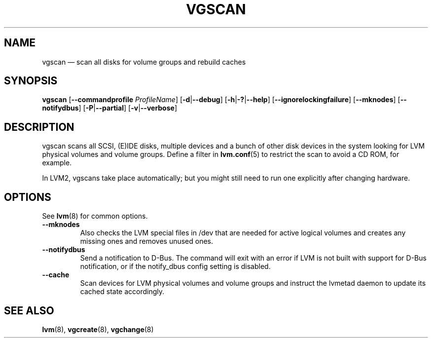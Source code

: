 .TH VGSCAN 8 "LVM TOOLS 2.02.156(2)-git (2016-06-03)" "Sistina Software UK" \" -*- nroff -*-
.SH NAME
vgscan \(em scan all disks for volume groups and rebuild caches
.SH SYNOPSIS
.B vgscan
.RB [ \-\-commandprofile
.IR ProfileName ]
.RB [ \-d | \-\-debug ]
.RB [ \-h | \-? | \-\-help ]
.RB [ \-\-ignorelockingfailure ]
.RB [ \-\-mknodes ]
.RB [ \-\-notifydbus ]
.RB [ \-P | \-\-partial ]
.RB [ \-v | \-\-verbose ]
.SH DESCRIPTION
vgscan scans all SCSI, (E)IDE disks, multiple devices and a bunch
of other disk devices in the system looking for LVM physical volumes
and volume groups.  Define a filter in \fBlvm.conf\fP(5) to restrict 
the scan to avoid a CD ROM, for example.
.LP
In LVM2, vgscans take place automatically; but you might still need to
run one explicitly after changing hardware.
.SH OPTIONS
See \fBlvm\fP(8) for common options.
.TP
.B \-\-mknodes
Also checks the LVM special files in /dev that are needed for active 
logical volumes and creates any missing ones and removes unused ones.
.TP
.B \-\-notifydbus
Send a notification to D-Bus. The command will exit with an error
if LVM is not built with support for D-Bus notification, or if the
notify_dbus config setting is disabled.
.TP
.B \-\-cache
Scan devices for LVM physical volumes and volume groups and instruct
the lvmetad daemon to update its cached state accordingly.
.SH SEE ALSO
.BR lvm (8),
.BR vgcreate (8),
.BR vgchange (8)
